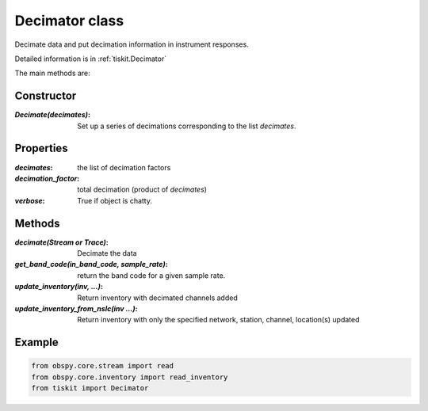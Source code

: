 .. _Decimator:

Decimator class
=======================

Decimate data and put decimation information in instrument responses.

Detailed information is in :ref:`tiskit.Decimator`

The main methods are:

Constructor
---------------------

:`Decimate(decimates)`: Set up a series of decimations corresponding to the list
    `decimates`.

Properties
---------------------
:`decimates`: the list of decimation factors
:`decimation_factor`: total decimation (product of `decimates`)
:`verbose`: True if object is chatty.


Methods
---------------------

:`decimate(Stream or Trace)`: Decimate the data
:`get_band_code(in_band_code, sample_rate)`: return the band code for a given
    sample rate.
:`update_inventory(inv, ...)`: Return inventory with decimated channels added
:`update_inventory_from_nslc(inv ...)`: Return inventory with only the specified
 network, station, channel, location(s) updated
 

Example
---------------------

.. code-block:: python

  from obspy.core.stream import read
  from obspy.core.inventory import read_inventory
  from tiskit import Decimator
  
